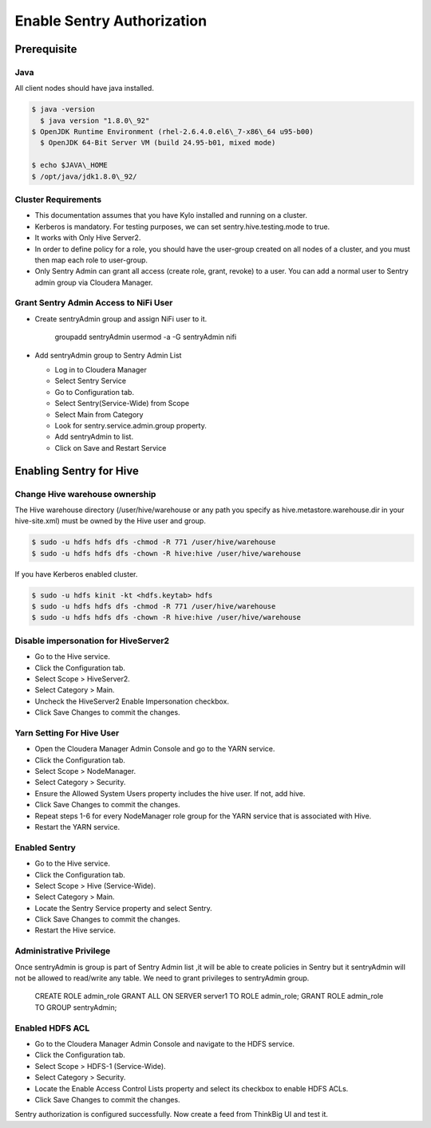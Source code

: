 
===========================
Enable Sentry Authorization
===========================

Prerequisite
============

Java
----

All client nodes should have java installed.

.. code-block:: shell

    $ java -version
      $ java version "1.8.0\_92"
    $ OpenJDK Runtime Environment (rhel-2.6.4.0.el6\_7-x86\_64 u95-b00)
      $ OpenJDK 64-Bit Server VM (build 24.95-b01, mixed mode)

    $ echo $JAVA\_HOME
    $ /opt/java/jdk1.8.0\_92/

Cluster Requirements
--------------------

-  This documentation assumes that you have Kylo installed and running on
   a cluster.

-  Kerberos is mandatory. For testing purposes, we can set
   sentry.hive.testing.mode to true.

-  It works with Only Hive Server2.

-  In order to define policy for a role, you should have the user-group
   created on all nodes of a cluster, and you must then map each role to
   user-group.

-  Only Sentry Admin can grant all access (create role, grant, revoke)
   to a user. You can add a normal user to Sentry admin group via
   Cloudera Manager.

Grant Sentry Admin Access to NiFi User
--------------------------------------

-  Create sentryAdmin group and assign NiFi user to it.

    groupadd sentryAdmin
    usermod -a -G sentryAdmin nifi

-  Add sentryAdmin group to Sentry Admin List

   -  Log in to Cloudera Manager

   -  Select Sentry Service

   -  Go to Configuration tab.

   -  Select Sentry(Service-Wide) from Scope

   -  Select Main from Category

   -  Look for sentry.service.admin.group property.

   -  Add sentryAdmin to list.

   -  Click on Save and Restart Service

|image1|

Enabling Sentry for Hive
========================

Change Hive warehouse ownership
-------------------------------

The Hive warehouse directory (/user/hive/warehouse or any path you
specify as hive.metastore.warehouse.dir in your hive-site.xml) must be
owned by the Hive user and group.

.. code-block:: shell

    $ sudo -u hdfs hdfs dfs -chmod -R 771 /user/hive/warehouse
    $ sudo -u hdfs hdfs dfs -chown -R hive:hive /user/hive/warehouse

If you have Kerberos enabled cluster.

.. code-block:: shell

    $ sudo -u hdfs kinit -kt <hdfs.keytab> hdfs
    $ sudo -u hdfs hdfs dfs -chmod -R 771 /user/hive/warehouse
    $ sudo -u hdfs hdfs dfs -chown -R hive:hive /user/hive/warehouse

Disable impersonation for HiveServer2
-------------------------------------

-  Go to the Hive service.

-  Click the Configuration tab.

-  Select Scope > HiveServer2.

-  Select Category > Main.

-  Uncheck the HiveServer2 Enable Impersonation checkbox.

-  Click Save Changes to commit the changes.

Yarn Setting For Hive User
--------------------------

-  Open the Cloudera Manager Admin Console and go to the YARN service.

-  Click the Configuration tab.

-  Select Scope > NodeManager.

-  Select Category > Security.

-  Ensure the Allowed System Users property includes the hive user. If
   not, add hive.

-  Click Save Changes to commit the changes.

-  Repeat steps 1-6 for every NodeManager role group for the YARN
   service that is associated with Hive.

-  Restart the YARN service.

Enabled Sentry
--------------

-  Go to the Hive service.

-  Click the Configuration tab.

-  Select Scope > Hive (Service-Wide).

-  Select Category > Main.

-  Locate the Sentry Service property and select Sentry.

-  Click Save Changes to commit the changes.

-  Restart the Hive service.

|image2|

Administrative Privilege
-------------------------

Once sentryAdmin is group is part of Sentry Admin list ,it will be able
to create policies in Sentry but it sentryAdmin will not be allowed to
read/write any table. We need to grant privileges to sentryAdmin group.

    CREATE ROLE admin\_role
    GRANT ALL ON SERVER server1 TO ROLE admin\_role;
    GRANT ROLE admin\_role TO GROUP sentryAdmin;

Enabled HDFS ACL
----------------

-  Go to the Cloudera Manager Admin Console and navigate to the HDFS
   service.

-  Click the Configuration tab.

-  Select Scope > HDFS-1 (Service-Wide).

-  Select Category > Security.

-  Locate the Enable Access Control Lists property and select its
   checkbox to enable HDFS ACLs.

-  Click Save Changes to commit the changes.

|image3|

Sentry authorization is configured successfully. Now create a feed from
ThinkBig UI and test it.

.. |image1| image:: media/sentry-auth/S1.png
   :width: 6.50000in
   :height: 2.35556in
.. |image2| image:: media/sentry-auth/S2.png
   :width: 6.50000in
   :height: 2.87500in
.. |image3| image:: media/sentry-auth/S3.png
   :width: 6.50000in
   :height: 2.98819in
